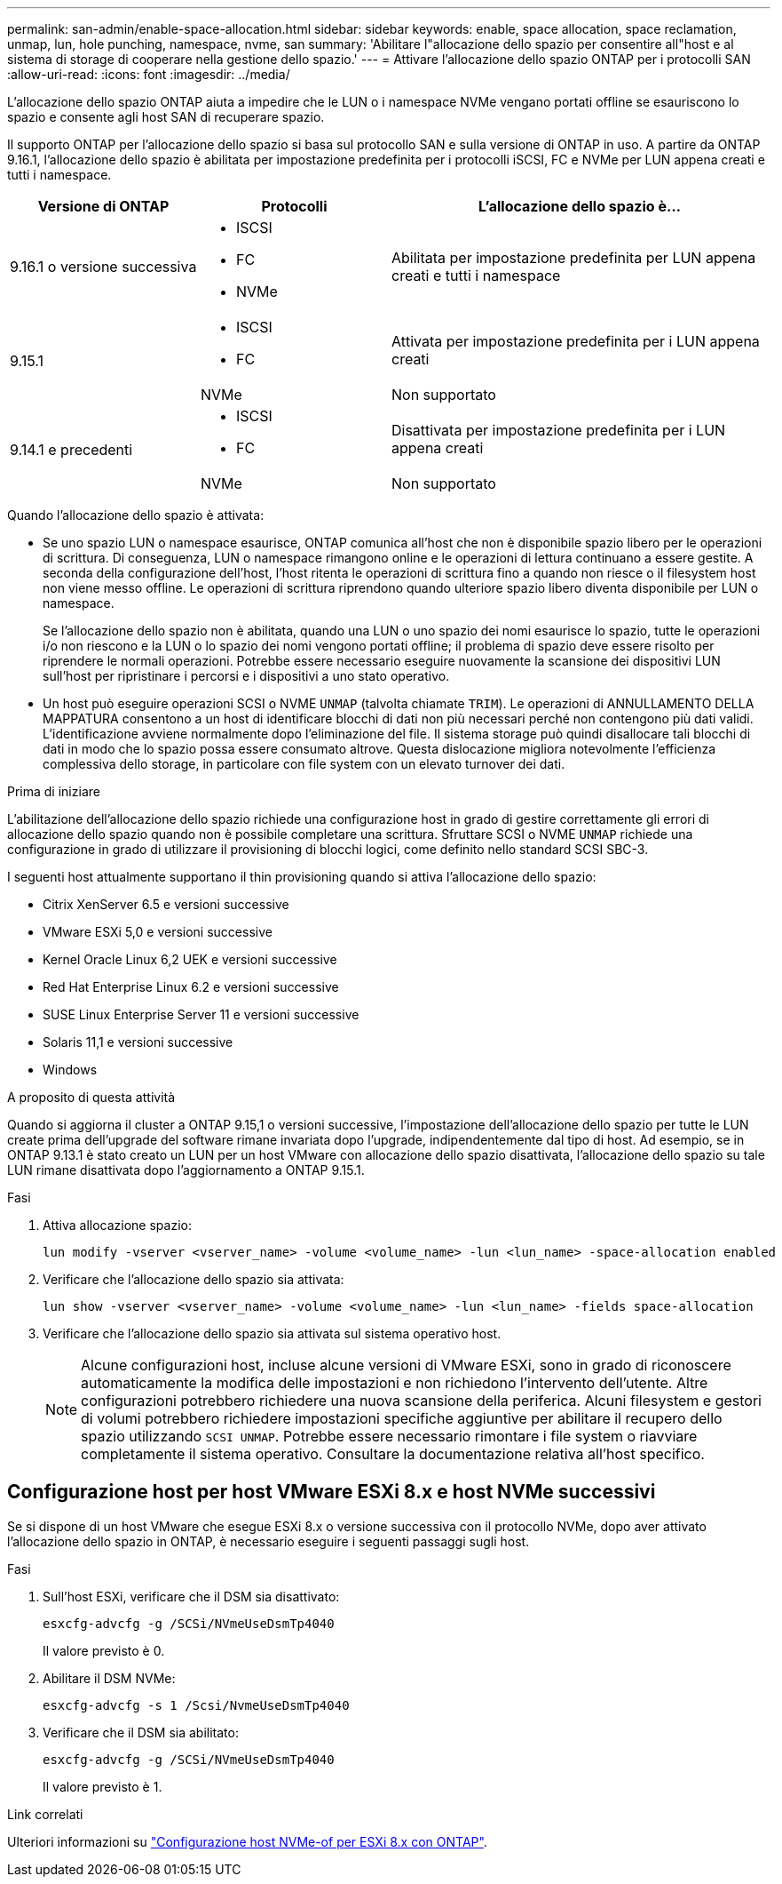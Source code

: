 ---
permalink: san-admin/enable-space-allocation.html 
sidebar: sidebar 
keywords: enable, space allocation, space reclamation, unmap, lun, hole punching, namespace, nvme, san 
summary: 'Abilitare l"allocazione dello spazio per consentire all"host e al sistema di storage di cooperare nella gestione dello spazio.' 
---
= Attivare l'allocazione dello spazio ONTAP per i protocolli SAN
:allow-uri-read: 
:icons: font
:imagesdir: ../media/


[role="lead"]
L'allocazione dello spazio ONTAP aiuta a impedire che le LUN o i namespace NVMe vengano portati offline se esauriscono lo spazio e consente agli host SAN di recuperare spazio.

Il supporto ONTAP per l'allocazione dello spazio si basa sul protocollo SAN e sulla versione di ONTAP in uso. A partire da ONTAP 9.16.1, l'allocazione dello spazio è abilitata per impostazione predefinita per i protocolli iSCSI, FC e NVMe per LUN appena creati e tutti i namespace.

[cols="2,2,4a"]
|===
| Versione di ONTAP | Protocolli | L'allocazione dello spazio è... 


| 9.16.1 o versione successiva  a| 
* ISCSI
* FC
* NVMe

 a| 
Abilitata per impostazione predefinita per LUN appena creati e tutti i namespace



.2+| 9.15.1  a| 
* ISCSI
* FC

 a| 
Attivata per impostazione predefinita per i LUN appena creati



| NVMe | Non supportato 


.2+| 9.14.1 e precedenti  a| 
* ISCSI
* FC

 a| 
Disattivata per impostazione predefinita per i LUN appena creati



| NVMe | Non supportato 
|===
Quando l'allocazione dello spazio è attivata:

* Se uno spazio LUN o namespace esaurisce, ONTAP comunica all'host che non è disponibile spazio libero per le operazioni di scrittura. Di conseguenza, LUN o namespace rimangono online e le operazioni di lettura continuano a essere gestite. A seconda della configurazione dell'host, l'host ritenta le operazioni di scrittura fino a quando non riesce o il filesystem host non viene messo offline. Le operazioni di scrittura riprendono quando ulteriore spazio libero diventa disponibile per LUN o namespace.
+
Se l'allocazione dello spazio non è abilitata, quando una LUN o uno spazio dei nomi esaurisce lo spazio, tutte le operazioni i/o non riescono e la LUN o lo spazio dei nomi vengono portati offline; il problema di spazio deve essere risolto per riprendere le normali operazioni. Potrebbe essere necessario eseguire nuovamente la scansione dei dispositivi LUN sull'host per ripristinare i percorsi e i dispositivi a uno stato operativo.

* Un host può eseguire operazioni SCSI o NVME `UNMAP` (talvolta chiamate `TRIM`). Le operazioni di ANNULLAMENTO DELLA MAPPATURA consentono a un host di identificare blocchi di dati non più necessari perché non contengono più dati validi. L'identificazione avviene normalmente dopo l'eliminazione del file. Il sistema storage può quindi disallocare tali blocchi di dati in modo che lo spazio possa essere consumato altrove. Questa dislocazione migliora notevolmente l'efficienza complessiva dello storage, in particolare con file system con un elevato turnover dei dati.


.Prima di iniziare
L'abilitazione dell'allocazione dello spazio richiede una configurazione host in grado di gestire correttamente gli errori di allocazione dello spazio quando non è possibile completare una scrittura. Sfruttare SCSI o NVME `UNMAP` richiede una configurazione in grado di utilizzare il provisioning di blocchi logici, come definito nello standard SCSI SBC-3.

I seguenti host attualmente supportano il thin provisioning quando si attiva l'allocazione dello spazio:

* Citrix XenServer 6.5 e versioni successive
* VMware ESXi 5,0 e versioni successive
* Kernel Oracle Linux 6,2 UEK e versioni successive
* Red Hat Enterprise Linux 6.2 e versioni successive
* SUSE Linux Enterprise Server 11 e versioni successive
* Solaris 11,1 e versioni successive
* Windows


.A proposito di questa attività
Quando si aggiorna il cluster a ONTAP 9.15,1 o versioni successive, l'impostazione dell'allocazione dello spazio per tutte le LUN create prima dell'upgrade del software rimane invariata dopo l'upgrade, indipendentemente dal tipo di host. Ad esempio, se in ONTAP 9.13.1 è stato creato un LUN per un host VMware con allocazione dello spazio disattivata, l'allocazione dello spazio su tale LUN rimane disattivata dopo l'aggiornamento a ONTAP 9.15.1.

.Fasi
. Attiva allocazione spazio:
+
[source, cli]
----
lun modify -vserver <vserver_name> -volume <volume_name> -lun <lun_name> -space-allocation enabled
----
. Verificare che l'allocazione dello spazio sia attivata:
+
[source, cli]
----
lun show -vserver <vserver_name> -volume <volume_name> -lun <lun_name> -fields space-allocation
----
. Verificare che l'allocazione dello spazio sia attivata sul sistema operativo host.
+

NOTE: Alcune configurazioni host, incluse alcune versioni di VMware ESXi, sono in grado di riconoscere automaticamente la modifica delle impostazioni e non richiedono l'intervento dell'utente. Altre configurazioni potrebbero richiedere una nuova scansione della periferica. Alcuni filesystem e gestori di volumi potrebbero richiedere impostazioni specifiche aggiuntive per abilitare il recupero dello spazio utilizzando `SCSI UNMAP`. Potrebbe essere necessario rimontare i file system o riavviare completamente il sistema operativo. Consultare la documentazione relativa all'host specifico.





== Configurazione host per host VMware ESXi 8.x e host NVMe successivi

Se si dispone di un host VMware che esegue ESXi 8.x o versione successiva con il protocollo NVMe, dopo aver attivato l'allocazione dello spazio in ONTAP, è necessario eseguire i seguenti passaggi sugli host.

.Fasi
. Sull'host ESXi, verificare che il DSM sia disattivato:
+
`esxcfg-advcfg -g /SCSi/NVmeUseDsmTp4040`

+
Il valore previsto è 0.

. Abilitare il DSM NVMe:
+
`esxcfg-advcfg -s 1 /Scsi/NvmeUseDsmTp4040`

. Verificare che il DSM sia abilitato:
+
`esxcfg-advcfg -g /SCSi/NVmeUseDsmTp4040`

+
Il valore previsto è 1.



.Link correlati
Ulteriori informazioni su link:https://docs.netapp.com/us-en/ontap-sanhost/nvme_esxi_8.html["Configurazione host NVMe-of per ESXi 8.x con ONTAP"^].
